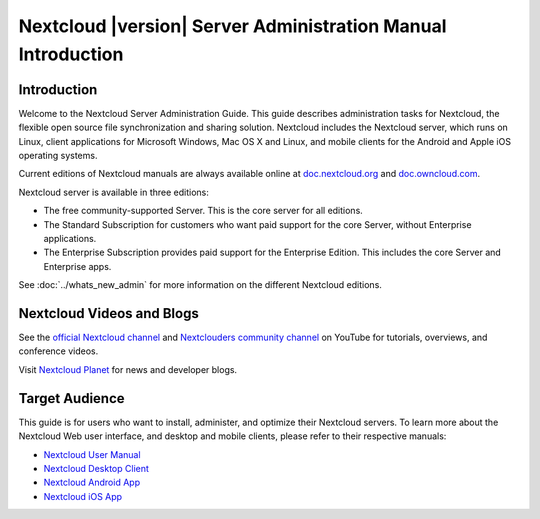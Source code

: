 ============================================================
Nextcloud |version| Server Administration Manual Introduction
============================================================

Introduction
------------

Welcome to the Nextcloud Server Administration Guide. This guide describes 
administration tasks for Nextcloud, the flexible open source file synchronization 
and sharing solution. Nextcloud includes the Nextcloud server, which runs on 
Linux, client applications for Microsoft Windows, Mac OS X and Linux, and mobile 
clients for the Android and Apple iOS operating systems.

Current editions of Nextcloud manuals are always available online at 
`doc.nextcloud.org <https://doc.nextcloud.org/>`_ and `doc.owncloud.com 
<https://doc.owncloud.com/>`_.

Nextcloud server is available in three editions:

* The free community-supported Server. This is the core server for all editions.
* The Standard Subscription for customers who want paid support for the core 
  Server, without Enterprise applications.
* The Enterprise Subscription provides paid support for the Enterprise Edition. 
  This includes the core Server and Enterprise apps.
  
See :doc:`../whats_new_admin` for more information on the different Nextcloud 
editions.

Nextcloud Videos and Blogs
-------------------------

See the `official Nextcloud channel 
<https://www.youtube.com/channel/UC_4gez4lsWqciH-otOlXo5w>`_ and `Nextclouders 
community channel <https://www.youtube.com/channel/UCA8Ehsdu3KaxSz5KOcCgHbw>`_ 
on YouTube for tutorials, overviews, and conference videos.

Visit `Nextcloud Planet <https://nextcloud.org/news/>`_ for news and developer 
blogs.

Target Audience
---------------

This guide is for users who want to install, administer, and
optimize their Nextcloud servers. To learn more about the Nextcloud Web
user interface, and desktop and mobile clients, please refer to their 
respective manuals:

* `Nextcloud User Manual`_
* `Nextcloud Desktop Client`_
* `Nextcloud Android App`_
* `Nextcloud iOS App`_ 

.. _`Nextcloud User Manual`: https://doc.nextcloud.org/server/9.0/user_manual/
.. _`Nextcloud Desktop Client`: https://doc.nextcloud.org/desktop/2.1/
.. _`Nextcloud Android App`: https://doc.nextcloud.org/android/
.. _`Nextcloud iOS App`: https://doc.nextcloud.org/ios/
